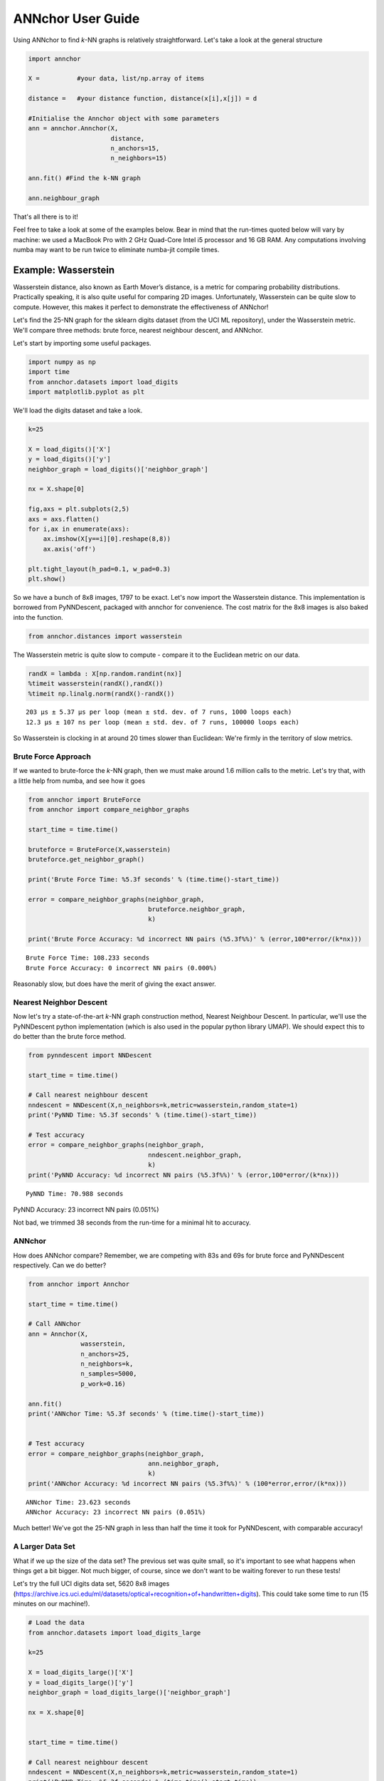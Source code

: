 ANNchor User Guide
==================

Using ANNchor to find *k*\-NN graphs is relatively straightforward.
Let's take a look at the general structure

.. code:: python3

    import annchor
    
    X =          #your data, list/np.array of items
    
    distance =   #your distance function, distance(x[i],x[j]) = d
     
    #Initialise the Annchor object with some parameters    
    ann = annchor.Annchor(X,
                          distance,
                          n_anchors=15,
                          n_neighbors=15)
    
    ann.fit() #Find the k-NN graph

    ann.neighbour_graph 

That's all there is to it!

Feel free to take a look at some of the examples below. Bear in mind that 
the run-times quoted below will vary by machine: we used a MacBook Pro with
2 GHz Quad-Core Intel i5 processor and 16 GB RAM. Any computations involving
numba may want to be run twice to eliminate numba-jit compile times.

Example: Wasserstein 
--------------------

Wasserstein distance, also known as Earth Mover’s distance, is a metric for
comparing probability distributions. 
Practically speaking, it is also quite useful for comparing 2D images.
Unfortunately, Wasserstein can be quite slow to compute. However, this makes
it perfect to demonstrate the effectiveness of ANNchor!

Let's find the 25-NN graph for the sklearn digits dataset (from the UCI ML 
repository), under the Wasserstein metric. We'll compare three methods:
brute force, nearest neighbour descent, and ANNchor.

Let's start by importing some useful packages. 

.. code:: python3

    import numpy as np
    import time
    from annchor.datasets import load_digits
    import matplotlib.pyplot as plt

We'll load the digits dataset and take a look.

.. code:: python3

    k=25

    X = load_digits()['X']
    y = load_digits()['y']
    neighbor_graph = load_digits()['neighbor_graph']

    nx = X.shape[0]

    fig,axs = plt.subplots(2,5)
    axs = axs.flatten()
    for i,ax in enumerate(axs):
        ax.imshow(X[y==i][0].reshape(8,8))
        ax.axis('off')

    plt.tight_layout(h_pad=0.1, w_pad=0.3)
    plt.show()

.. image:: images/digits.png
   :width: 300px
   :align: center
   :alt: sklearn digits (UCI ML repository)

So we have a bunch of 8x8 images, 1797 to be exact.
Let's now import the Wasserstein distance. This implementation is borrowed
from PyNNDescent, packaged with annchor for convenience. The cost matrix
for the 8x8 images is also baked into the function.

.. code:: python3 

    from annchor.distances import wasserstein
    
The Wasserstein metric is quite slow to compute - compare it to the
Euclidean metric on our data.

.. code:: python3

    randX = lambda : X[np.random.randint(nx)]
    %timeit wasserstein(randX(),randX())
    %timeit np.linalg.norm(randX()-randX())

.. parsed-literal::

    203 µs ± 5.37 µs per loop (mean ± std. dev. of 7 runs, 1000 loops each)
    12.3 µs ± 107 ns per loop (mean ± std. dev. of 7 runs, 100000 loops each)

So Wasserstein is clocking in at around 20 times slower than Euclidean: We're
firmly in the territory of slow metrics.

Brute Force Approach
^^^^^^^^^^^^^^^^^^^^

If we wanted to brute-force the *k*\-NN graph, then we must make around 1.6 million 
calls to the metric. Let's try that, with a little  help from numba, and see how it goes

.. code:: python3

    from annchor import BruteForce
    from annchor import compare_neighbor_graphs

    start_time = time.time()
    
    bruteforce = BruteForce(X,wasserstein)
    bruteforce.get_neighbor_graph()
    
    print('Brute Force Time: %5.3f seconds' % (time.time()-start_time))
    
    error = compare_neighbor_graphs(neighbor_graph,
                                    bruteforce.neighbor_graph,
                                    k)
    
    print('Brute Force Accuracy: %d incorrect NN pairs (%5.3f%%)' % (error,100*error/(k*nx)))

.. parsed-literal::

    Brute Force Time: 108.233 seconds
    Brute Force Accuracy: 0 incorrect NN pairs (0.000%)

Reasonably slow, but does have the merit of  giving the exact answer.

Nearest Neighbor Descent
^^^^^^^^^^^^^^^^^^^^^^^^

Now let's try a state\-of\-the\-art *k*-NN graph construction method, Nearest 
Neighbour Descent. 
In particular, we'll use the PyNNDescent python implementation (which is also 
used in the popular python library UMAP). We should expect this to do better
than the brute force method.

.. code:: python3

    from pynndescent import NNDescent
    
    start_time = time.time()
    
    # Call nearest neighbour descent
    nndescent = NNDescent(X,n_neighbors=k,metric=wasserstein,random_state=1)
    print('PyNND Time: %5.3f seconds' % (time.time()-start_time))
    
    # Test accuracy
    error = compare_neighbor_graphs(neighbor_graph,
                                    nndescent.neighbor_graph,
                                    k)
    print('PyNND Accuracy: %d incorrect NN pairs (%5.3f%%)' % (error,100*error/(k*nx)))

.. parsed-literal::

    PyNND Time: 70.988 seconds
PyNND Accuracy: 23 incorrect NN pairs (0.051%)

Not bad, we trimmed 38 seconds from the run-time for a minimal hit to accuracy.

ANNchor
^^^^^^^

How does ANNchor compare? Remember, we are competing with 83s and 69s for brute
force and PyNNDescent respectively. Can we do better?

.. code:: python3

    from annchor import Annchor
    
    start_time = time.time()
    
    # Call ANNchor
    ann = Annchor(X,
                  wasserstein,
                  n_anchors=25,
                  n_neighbors=k,
                  n_samples=5000,
                  p_work=0.16)

    ann.fit()
    print('ANNchor Time: %5.3f seconds' % (time.time()-start_time))
    
    
    # Test accuracy
    error = compare_neighbor_graphs(neighbor_graph,
                                    ann.neighbor_graph,
                                    k)
    print('ANNchor Accuracy: %d incorrect NN pairs (%5.3f%%)' % (100*error,error/(k*nx)))

.. parsed-literal::

    ANNchor Time: 23.623 seconds
    ANNchor Accuracy: 23 incorrect NN pairs (0.051%)

Much better! We've got the 25-NN graph in less than half the time it took for 
PyNNDescent, with comparable accuracy! 

A Larger Data Set
^^^^^^^^^^^^^^^^^

What if we up the size of the data set? The previous set was quite small, so it's
important to see what happens when things get a bit bigger. Not much bigger, of course,
since we don't want to be waiting forever to run these tests!
 
Let's try the full UCI digits data set, 5620 8x8 images (https://archive.ics.uci.edu/ml/datasets/optical+recognition+of+handwritten+digits). 
This could take some time to run (15 minutes on our machine!).

.. code:: python3
   
    # Load the data
    from annchor.datasets import load_digits_large

    k=25

    X = load_digits_large()['X']
    y = load_digits_large()['y']
    neighbor_graph = load_digits_large()['neighbor_graph']

    nx = X.shape[0]


    start_time = time.time()

    # Call nearest neighbour descent
    nndescent = NNDescent(X,n_neighbors=k,metric=wasserstein,random_state=1)
    print('PyNND Time: %5.3f seconds' % (time.time()-start_time))

    # Test accuracy
    error = compare_neighbor_graphs(neighbor_graph,
                                    nndescent.neighbor_graph,
                                    k)
    print('PyNND Accuracy: %d incorrect NN pairs (%5.3f%%)' % (error,100*error/(k*nx)))


    from annchor import Annchor

    start_time = time.time()

    # Call ANNchor
    ann = Annchor(X,
                  wasserstein,
                  n_anchors=30,
                  n_neighbors=k,
                  n_samples=5000,
                  p_work=0.1)

    ann.fit()
    print('ANNchor Time: %5.3f seconds' % (time.time()-start_time))


    # Test accuracy
    error = compare_neighbor_graphs(neighbor_graph,
                                    ann.neighbor_graph,
                                    k)
    print('ANNchor Accuracy: %d incorrect NN pairs (%5.3f%%)' % (error,100*error/(k*nx)))
    
.. parsed-literal::
        
    PyNND Time: 225.864 seconds
    PyNND Accuracy: 86 incorrect NN pairs (0.061%)
    ANNchor Time: 105.233 seconds
    ANNchor Accuracy: 77 incorrect NN pairs (0.055%)

Again, we see that ANNchor can be much quicker than state\-of\-the\-art!

Example: Levenshtein
--------------------

Levenshtein distance (or Edit distance) is a metric on strings. It is the number
of insertions, substitutions and deletions required to change one word into an-
other; for example, ‘cat’ is changed to ‘hat’ by substitution of the ‘c’ for an ‘h’,
and thus they are Levenshtein distance one from each other. Levenshtein distance 
has found practical uses in a variety of fields, including natural language
processing (e.g spell-check) and bioinformatics (e.g. DNA sequence similarity).
While the Levenshtein distance is an intuitive metric on strings, it does come
at a computational cost, especially on long strings where it can be difficult to
find the minimal number of edits. This makes it another great candidate for ANNchor.

To test how well ANNchor and other k-NN algorithms perform with respect
to Levenshtein distance, we constructed a string data set for benchmarking purposes. 
The data set consists of 1600 strings of length 400-600, with 26 possible characters 
(i.e. the English alphabet). The 1600 strings can be separated into 8 clusters of 
two distinct varieties: filaments and clouds. The clouds are generated by taking a 
base string (the cloud ‘centre’) and performing a number of random edits to form a 
new string; thus every point in a cloud is ‘close’ to the base string. The filaments 
are generated in a similar way: take a base string to start the filament; create a 
new string by making a small number of random edits to the base string, and add the 
new string to the filament; continue to extend the filament by adding new strings a 
small number of edits from the last added string. In this way, the filament is made 
by traversing what is essentially a 1D path through the space of strings. The clouds 
and filaments can be clearly seen in a UMAP projection of the string data set, shown 
in below. 

.. image:: images/strings.png
   :width: 300px
   :align: center
   :alt: The string data set.

A typical Levenshtein distance in this data set took about 33 times as 
long as calculating Euclidean distance on vectors of comparable length.
It's also worth noting that there aren't any numba compiled Levenshtein
routines (as of writing), which means that we can't use PyNNDescent, or 
stick this problem directly into UMAP.

First we'll import some modules and look at the data.

.. code:: python3

    import os
    import numpy as np
    import time
    import Levenshtein as lev
    from annchor.datasets import load_strings

    def levdist(a,b):
        return lev.distance(a,b)
    
    strings_data = load_strings()
    X = strings_data['X']
    y = strings_data['y']
    neighbor_graph = strings_data['neighbor_graph']
    
    nx = X.shape[0]
    
    for x in X[::100]:
        print(x[:50]+'...')

.. parsed-literal::

    cuiojvfnseoksugfcbwzrcoxtjxrvojrguqttjpeauenefmkmv...
    uiofnsosungdgrxiiprvojrgujfdttjioqunknefamhlkyihvx...
    cxumzfltweskptzwnlgojkdxidrebonxcmxvbgxayoachwfcsy...
    cmjpuuozflodwqvkascdyeosakdupdoeovnbgxpajotahpwaqc...
    vzdiefjmblnumdjeetvbvhwgyasygrzhuckvpclnmtviobpzvy...
    nziejmbmknuxdhjbgeyvwgasygrhcpdxcgnmtviubjvyzjemll...
    yhdpczcjxirmebhfdueskkjjtbclvncxjrstxhqvtoyamaiyyb...
    yfhwczcxakdtenvbfctugnkkkjbcvxcxjwfrgcstahaxyiooeb...
    yoftbrcmmpngdfzrbyltahrfbtyowpdjrnqlnxncutdovbgabo...
    tyoqbywjhdwzoufzrqyltahrefbdzyunpdypdynrmchutdvsbl...
    dopgwqjiehqqhmprvhqmnlbpuwszjkjjbshqofaqeoejtcegjt...
    rahobdixljmjfysmegdwyzyezulajkzloaxqnipgxhhbyoztzn...
    dfgxsltkbpxvgqptghjnkaoofbwqqdnqlbbzjsqubtfwovkbsk...
    pjwamicvegedmfetridbijgafupsgieffcwnmgmptjwnmwegvn...
    ovitcihpokhyldkuvgahnqnmixsakzbmsipqympnxtucivgqyi...
    xvepnposhktvmutozuhkbqarqsbxjrhxuumofmtyaaeesbeuhf...

Let's look at some different ways of computing the 15-NN graph.

Brute Force
^^^^^^^^^^^

The brute force method is the same as above - compute the all-pairs distance matrix.
Since we don't have the help of numba this time round, we will use joblib to do
some parallelisation.

.. code:: python3

    from annchor import BruteForce
    from annchor import compare_neighbor_graphs

    k = 15
    
    start_time = time.time()
    
    bruteforce = BruteForce(X,levdist)
    bruteforce.get_neighbor_graph()
    
    print('Brute Force Time: %5.3f seconds' % (time.time()-start_time))
    
    error = compare_neighbor_graphs(neighbor_graph,
                                    bruteforce.neighbor_graph,
                                    k)
    
    print('Brute Force Accuracy: %d incorrect NN pairs (%5.3f%%)' % (error,100*error/(k*nx)))

.. parsed-literal::

    Brute Force Time: 173.302 seconds
    Brute Force Accuracy: 0 incorrect NN pairs (0.000%)

Quite slow, especially when we consider that there are only 1600 strings in the data set!


HNSW (nmslib)
^^^^^^^^^^^^^

The nmslib implementation of HNSW is another state\-of\-the\-art *k*-NN library, 
one of the few out there that can deal with Levenshtein distances. You might give
this a go if you don't want to do brute force, but how does it get on?

.. code:: python3 

    import nmslib

    start_time = time.time()

    CPU_COUNT = os.cpu_count()    
    # specify some parameters
    index_time_params = {'M': 20,
                         'indexThreadQty': CPU_COUNT,
                         'efConstruction': 100,
                         'post' : 2}
    
    # create the index
    index = nmslib.init(method='hnsw',
                        space='leven',
                        dtype=nmslib.DistType.INT,
                        data_type=nmslib.DataType.OBJECT_AS_STRING)
    
    index.addDataPointBatch(data=list(X))
    index.createIndex(index_time_params,print_progress=True)
    
    # query the index
    res = index.knnQueryBatch(list(X), k=k, num_threads=CPU_COUNT)
    hnsw_neighbor_graph = [np.array([x[0]for x in res]),np.array([x[1]for x in res])]
    print('HNSW Time: %5.3f seconds' % (time.time()-start_time))
    
    
    error = compare_neighbor_graphs(neighbor_graph,
                                    hnsw_neighbor_graph,
                                    k)
    
    print('HNSW Accuracy: %d incorrect NN pairs (%5.3f%%)' % (error,100*error/(k*nx)))

.. parsed-literal::

    HNSW Time: 288.078 seconds
    HNSW Accuracy: 9 incorrect NN pairs (0.037%)

Slower than brute force! What's going on here? Well, it turns out that nmslib's HNSW
Levenshtein implementation only really shines when the data set is large and the 
strings are short.
It also boasts quick query times once the index has been created; but for *k*\-NN graph
construction the index creation time is very important.

ANNchor
^^^^^^^

Now it's ANNchor's turn! How does it do?

.. code:: python3

    from annchor import Annchor

    start_time = time.time()
    ann = Annchor(X,
                  levdist,
                  n_anchors=23,
                  n_neighbors=k,
                  random_seed=5,
                  n_samples=5000,
                  p_work=0.12)

    ann.fit()
    print('ANNchor Time: %5.3f seconds' % (time.time()-start_time))


    # Test accuracy
    error = compare_neighbor_graphs(neighbor_graph,
                                    ann.neighbor_graph,
                                    k)
    print('ANNchor Accuracy: %d incorrect NN pairs (%5.3f%%)' % (error,100*error/(k*nx)))

.. parsed-literal::

    ANNchor Time: 27.296 seconds
    ANNchor Accuracy: 8 incorrect NN pairs (0.033%)

Super speedy, and accurate too! 

Example: Shortes Path Distance
------------------------------

In this example, we want to showcase one of the worst possible scenarios: a
custom distance function which is slow, and not easy to compile with numba.
Why is this the worst case? Well, because it is a custom distance we can't use 
any nice libraries like nmslib since they only work with common distance 
functions (e.g. Euclidean, cosine).
Also, since we can't easily numba-jit this function, we can't use PyNNDescent
either, so it's starting to look grim for computing the *k*-NN graph quickly.
Fortunately, ANNchor comes to the rescue!

The distance we look at here is a shortest path distance in a weighted graph. 
Our data set consists of the vertices of this graph, and the metric is the 
shortest path: i.e. d(x,y) = shortest path from x to y. We compute this distance 
using networkx's ``dijkstra_path_length`` function. (Note there are probably better
ways to compute *k*-NN graphs under this metric, but we're looking at the general
slow-custom-metric problem, and shouldn't get bogged down in specifics about this 
metric!).

Let's load up and look at the data.

.. code:: python3 

    import numpy as np
    import time
    import networkx as nkx
    import matplotlib.pyplot as plt
    from annchor.datasets import load_graph_sp
    
    k=15
    
    
    graph_sp_data = load_graph_sp()
    X = graph_sp_data['X']
    y = graph_sp_data['y']
    neighbor_graph = graph_sp_data['neighbor_graph']
    G = graph_sp_data['G']
    nx = X.shape[0]
    
    edges,weights = zip(*nkx.get_edge_attributes(G,'w').items())
    
    pos = nkx.spring_layout(G)
    
    fig,ax = plt.subplots(figsize=(12,12))
    nkx.draw(G, 
             pos,
             node_color='k',
             node_size=5,
             edgelist=edges,
             edge_color=weights,
             width=1.0,
             edge_cmap=plt.cm.viridis,
             ax=ax)
    plt.show()

.. image:: images/graph_sp.png
   :width: 500px
   :align: center
   :alt: Shortest Path Graph data set

Our graph is a partition graph (10 partitions) with 800 edges, where edges inside 
the partitions have lower weight than edges between partitions. 
The colour highlighting shows the edge-weights: darker is smaller. 
You can just about make out the 10 partitions as darker clouds amongst the lighter
edges.

Now let's look at our distance.

.. code:: python3

    def sp_dist(i,j):
        return nkx.dijkstra_path_length(G,i,j,weight='w')

    randX = lambda : X[np.random.randint(nx)]
    %timeit sp_dist(randX(),randX())

.. parsed-literal::

    2.63 ms ± 254 µs per loop (mean ± std. dev. of 7 runs, 100 loops each)

That's quite slow - around 250 times as slow as the Euclidean distance we calculated earlier!
Now let's compare our options: brute-force and ANNchor.

Brute Force
^^^^^^^^^^^

Given that we can't use PyNNDescent, or nmslib, we may well use brute-force simply because
there's not another option available to us. 

.. code:: python3 

    from annchor import BruteForce
    from annchor import compare_neighbor_graphs
    
    start_time = time.time()
    
    bruteforce = BruteForce(X,sp_dist)
    bruteforce.get_neighbor_graph()
    
    print('Brute Force Time: %5.3f seconds' % (time.time()-start_time))
    
    error = compare_neighbor_graphs(neighbor_graph,
                                    bruteforce.neighbor_graph,
                                    k)
    
    print('Brute Force Accuracy: %d incorrect NN pairs (%5.3f%%)' % (error,100*error/(k*nx)))

.. parsed-literal::

    Brute Force Time: 304.143 seconds
    Brute Force Accuracy: 0 incorrect NN pairs (0.000%)

That's about 5 minutes. Remember, we only have 800 points in our data set! Imagine how
badly approach will scale.

ANNchor
^^^^^^^
ANNchor should take this problem in its stride. Let's see how it compares.

.. code:: python3

    from annchor import Annchor
    
    k=15
    
    start_time = time.time()
    
    # Call ANNchor
    ann = Annchor(X,
                  sp_dist,
                  n_anchors=20,
                  n_neighbors=k,
                  random_seed=5,
                  n_samples=5000,
                  p_work=0.15)
    
    ann.fit()
    print('ANNchor Time: %5.3f seconds' % (time.time()-start_time))
    
    
    # Test accuracy
    error = compare_neighbor_graphs(neighbor_graph,
                                    ann.neighbor_graph,
                                    k)
    print('ANNchor Accuracy: %d incorrect NN pairs (%5.3f%%)' % (error,100*error/(k*nx)))

.. parsed-literal::

    ANNchor Time: 31.005 seconds
    ANNchor Accuracy: 1 incorrect NN pairs (0.008%)

That's an order of magnitude faster than brute-force.
